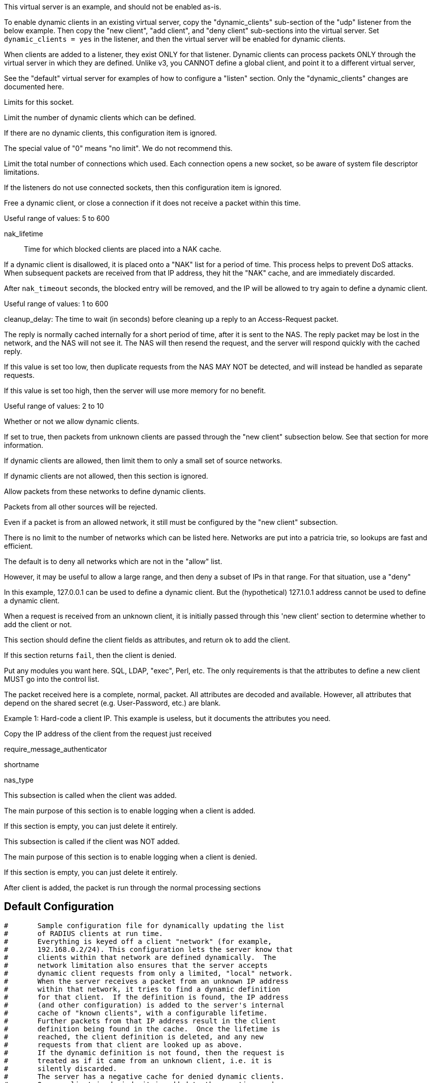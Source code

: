 









This virtual server is an example, and should not be enabled as-is.

To enable dynamic clients in an existing virtual server, copy the
"dynamic_clients" sub-section of the "udp" listener from the below
example. Then copy the "new client", "add client", and "deny
client" sub-sections into the virtual server.  Set `dynamic_clients
= yes` in the listener, and then the virtual server will be enabled
for dynamic clients.

When clients are added to a listener, they exist ONLY for that
listener.  Dynamic clients can process packets ONLY through the
virtual server in which they are defined.  Unlike v3, you CANNOT
define a global client, and point it to a different virtual server,



See the "default" virtual server for examples of how to
configure a "listen" section.  Only the "dynamic_clients"
changes are documented here.




Limits for this socket.


Limit the number of dynamic clients which
can be defined.

If there are no dynamic clients, this
configuration item is ignored.

The special value of "0" means "no limit".
We do not recommend this.



Limit the total number of connections which
used.  Each connection opens a new socket,
so be aware of system file descriptor
limitations.

If the listeners do not use connected
sockets, then this configuration item is
ignored.



Free a dynamic client, or close a
connection if it does not receive
a packet within this time.

Useful range of values: 5 to 600



nak_lifetime:: Time for which blocked
clients are placed into a NAK cache.

If a dynamic client is disallowed, it is
placed onto a "NAK" list for a period
of time.  This process helps to prevent
DoS attacks.  When subsequent packets are
received from that IP address, they hit the
"NAK" cache, and are immediately discarded.

After `nak_timeout` seconds, the blocked
entry will be removed, and the IP will be
allowed to try again to define a dynamic
client.

Useful range of values: 1 to 600



cleanup_delay: The time to wait (in
seconds) before cleaning up a reply to an
Access-Request packet.

The reply is normally cached internally for
a short period of time, after it is sent to
the NAS.  The reply packet may be lost in
the network, and the NAS will not see it.
The NAS will then resend the request, and
the server will respond quickly with the
cached reply.

If this value is set too low, then
duplicate requests from the NAS MAY NOT be
detected, and will instead be handled as
separate requests.

If this value is set too high, then the
server will use more memory for no benefit.

Useful range of values: 2 to 10




Whether or not we allow dynamic clients.

If set to true, then packets from unknown
clients are passed through the "new client"
subsection below.  See that section for
more information.



If dynamic clients are allowed, then limit
them to only a small set of source
networks.

If dynamic clients are not allowed, then
this section is ignored.


Allow packets from these networks
to define dynamic clients.

Packets from all other sources will
be rejected.

Even if a packet is from an allowed
network, it still must be
configured by the "new client"
subsection.

There is no limit to the number of
networks which can be listed here.
Networks are put into a patricia
trie, so lookups are fast and
efficient.



The default is to deny all networks
which are not in the "allow" list.

However, it may be useful to allow
a large range, and then deny a
subset of IPs in that range.  For
that situation, use a "deny"

In this example, 127.0.0.1 can be
used to define a dynamic client.
But the (hypothetical) 127.1.0.1
address cannot be used to define
a dynamic client.



When a request is received from an unknown client, it is
initially passed through this 'new client' section to
determine whether to add the client or not.

This section should define the client fields as attributes,
and return `ok` to add the client.

If this section returns `fail`, then the client is denied.


Put any modules you want here.  SQL, LDAP, "exec",
Perl, etc.  The only requirements is that the
attributes to define a new client MUST go into the
control list.

The packet received here is a complete, normal,
packet.  All attributes are decoded and available.
However, all attributes that depend on the shared
secret (e.g. User-Password, etc.) are blank.



Example 1: Hard-code a client IP.  This example is
           useless, but it documents the attributes
           you need.

Copy the IP address of the client from
the request just received

require_message_authenticator



shortname

nas_type



This subsection is called when the client was added.

The main purpose of this section is to enable logging when
a client is added.

If this section is empty, you can just delete it entirely.



This subsection is called if the client was NOT added.

The main purpose of this section is to enable logging when
a client is denied.

If this section is empty, you can just delete it entirely.



After client is added, the packet is run through the normal
processing sections


== Default Configuration

```
#	Sample configuration file for dynamically updating the list
#	of RADIUS clients at run time.
#	Everything is keyed off a client "network" (for example,
#	192.168.0.2/24). This configuration lets the server know that
#	clients within that network are defined dynamically.  The
#	network limitation also ensures that the server accepts
#	dynamic client requests from only a limited, "local" network.
#	When the server receives a packet from an unknown IP address
#	within that network, it tries to find a dynamic definition
#	for that client.  If the definition is found, the IP address
#	(and other configuration) is added to the server's internal
#	cache of "known clients", with a configurable lifetime.
#	Further packets from that IP address result in the client
#	definition being found in the cache.  Once the lifetime is
#	reached, the client definition is deleted, and any new
#	requests from that client are looked up as above.
#	If the dynamic definition is not found, then the request is
#	treated as if it came from an unknown client, i.e. it is
#	silently discarded.
#	The server has a negative cache for denied dynamic clients.
#	Once a client is denied, it is added to the negative cache,
#	and all packets from that source IP are rejected for 30s.
server dynamic_clients {
	namespace = radius
	listen {
		type = Access-Request
		transport = udp
		limit {
			max_clients = 256
			max_connections = 256
			idle_timeout = 60.0
			nak_lifetime = 30.0
			cleanup_delay = 5.0
		}
		udp {
			ipaddr = 127.0.0.1
			port = 2812
			dynamic_clients = true
			networks {
				allow = 127/8
				allow = 192.0.2/24
				deny = 127.1/16
			}
		}
	}
	new client {
		&control += {
			&FreeRADIUS-Client-IP-Address = "%{Net.Src.IP}"
			&FreeRADIUS-Client-Require-MA = no
			&FreeRADIUS-Client-Limit-Proxy-State = "auto"
			&FreeRADIUS-Client-Secret = "testing123"
			&FreeRADIUS-Client-Shortname = "%{Net.Src.IP}"
			&FreeRADIUS-Client-NAS-Type = "other"
		}
		ok
	}
	add client {
		ok
	}
	deny client {
		ok
	}
	recv Access-Request {
		accept
	}
}
```
